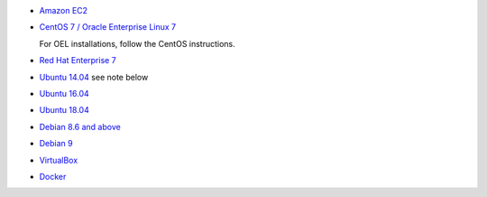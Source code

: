 
* `Amazon EC2 <https://www.scylladb.com/download/open-source/#aws>`_
* `CentOS 7 / Oracle Enterprise Linux 7 <https://www.scylladb.com/download/centos_rpm/>`_ 
  
  For OEL installations, follow the CentOS instructions.
* `Red Hat Enterprise 7 <http://www.scylladb.com/download/rhel_rpm/>`_
* `Ubuntu 14.04 <http://www.scylladb.com/download/ubuntu/>`_  see note below
* `Ubuntu 16.04 <http://www.scylladb.com/download/ubuntu-16-04/>`_
* `Ubuntu 18.04 <http://www.scylladb.com/download/ubuntu-18-04/>`_
* `Debian 8.6 and above <http://www.scylladb.com/download/debian8/>`_
* `Debian 9 <http://www.scylladb.com/download/debian9/>`_
* `VirtualBox <https://www.scylladb.com/download/open-source/#virtualbox>`_
* `Docker <https://www.scylladb.com/download/open-source/>`_

